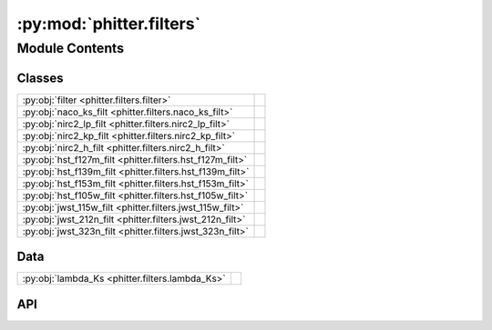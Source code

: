 :py:mod:`phitter.filters`
=========================

.. py:module:: phitter.filters

.. autodoc2-docstring:: phitter.filters
   :allowtitles:

Module Contents
---------------

Classes
~~~~~~~

.. list-table::
   :class: autosummary longtable
   :align: left

   * - :py:obj:`filter <phitter.filters.filter>`
     - .. autodoc2-docstring:: phitter.filters.filter
          :summary:
   * - :py:obj:`naco_ks_filt <phitter.filters.naco_ks_filt>`
     - .. autodoc2-docstring:: phitter.filters.naco_ks_filt
          :summary:
   * - :py:obj:`nirc2_lp_filt <phitter.filters.nirc2_lp_filt>`
     - .. autodoc2-docstring:: phitter.filters.nirc2_lp_filt
          :summary:
   * - :py:obj:`nirc2_kp_filt <phitter.filters.nirc2_kp_filt>`
     - .. autodoc2-docstring:: phitter.filters.nirc2_kp_filt
          :summary:
   * - :py:obj:`nirc2_h_filt <phitter.filters.nirc2_h_filt>`
     - .. autodoc2-docstring:: phitter.filters.nirc2_h_filt
          :summary:
   * - :py:obj:`hst_f127m_filt <phitter.filters.hst_f127m_filt>`
     - .. autodoc2-docstring:: phitter.filters.hst_f127m_filt
          :summary:
   * - :py:obj:`hst_f139m_filt <phitter.filters.hst_f139m_filt>`
     - .. autodoc2-docstring:: phitter.filters.hst_f139m_filt
          :summary:
   * - :py:obj:`hst_f153m_filt <phitter.filters.hst_f153m_filt>`
     - .. autodoc2-docstring:: phitter.filters.hst_f153m_filt
          :summary:
   * - :py:obj:`hst_f105w_filt <phitter.filters.hst_f105w_filt>`
     - .. autodoc2-docstring:: phitter.filters.hst_f105w_filt
          :summary:
   * - :py:obj:`jwst_115w_filt <phitter.filters.jwst_115w_filt>`
     - .. autodoc2-docstring:: phitter.filters.jwst_115w_filt
          :summary:
   * - :py:obj:`jwst_212n_filt <phitter.filters.jwst_212n_filt>`
     - .. autodoc2-docstring:: phitter.filters.jwst_212n_filt
          :summary:
   * - :py:obj:`jwst_323n_filt <phitter.filters.jwst_323n_filt>`
     - .. autodoc2-docstring:: phitter.filters.jwst_323n_filt
          :summary:

Data
~~~~

.. list-table::
   :class: autosummary longtable
   :align: left

   * - :py:obj:`lambda_Ks <phitter.filters.lambda_Ks>`
     - .. autodoc2-docstring:: phitter.filters.lambda_Ks
          :summary:

API
~~~

.. py:data:: lambda_Ks
   :canonical: phitter.filters.lambda_Ks
   :value: None

   .. autodoc2-docstring:: phitter.filters.lambda_Ks

.. py:class:: filter()
   :canonical: phitter.filters.filter

   Bases: :py:obj:`object`

   .. autodoc2-docstring:: phitter.filters.filter

   .. rubric:: Initialization

   .. autodoc2-docstring:: phitter.filters.filter.__init__

   .. py:method:: calc_isoc_filt_ext(isoc_Ks_ext, ext_alpha)
      :canonical: phitter.filters.filter.calc_isoc_filt_ext

      .. autodoc2-docstring:: phitter.filters.filter.calc_isoc_filt_ext

   .. py:method:: __eq__(other)
      :canonical: phitter.filters.filter.__eq__

   .. py:method:: __hash__()
      :canonical: phitter.filters.filter.__hash__

   .. py:method:: __lt__(other)
      :canonical: phitter.filters.filter.__lt__

   .. py:method:: __gt__(other)
      :canonical: phitter.filters.filter.__gt__

.. py:class:: naco_ks_filt()
   :canonical: phitter.filters.naco_ks_filt

   Bases: :py:obj:`phitter.filters.filter`

   .. autodoc2-docstring:: phitter.filters.naco_ks_filt

   .. rubric:: Initialization

   .. autodoc2-docstring:: phitter.filters.naco_ks_filt.__init__

.. py:class:: nirc2_lp_filt()
   :canonical: phitter.filters.nirc2_lp_filt

   Bases: :py:obj:`phitter.filters.filter`

   .. autodoc2-docstring:: phitter.filters.nirc2_lp_filt

   .. rubric:: Initialization

   .. autodoc2-docstring:: phitter.filters.nirc2_lp_filt.__init__

   .. py:method:: calc_isoc_filt_ext(isoc_Ks_ext, ext_alpha)
      :canonical: phitter.filters.nirc2_lp_filt.calc_isoc_filt_ext

      .. autodoc2-docstring:: phitter.filters.nirc2_lp_filt.calc_isoc_filt_ext

.. py:class:: nirc2_kp_filt()
   :canonical: phitter.filters.nirc2_kp_filt

   Bases: :py:obj:`phitter.filters.filter`

   .. autodoc2-docstring:: phitter.filters.nirc2_kp_filt

   .. rubric:: Initialization

   .. autodoc2-docstring:: phitter.filters.nirc2_kp_filt.__init__

.. py:class:: nirc2_h_filt()
   :canonical: phitter.filters.nirc2_h_filt

   Bases: :py:obj:`phitter.filters.filter`

   .. autodoc2-docstring:: phitter.filters.nirc2_h_filt

   .. rubric:: Initialization

   .. autodoc2-docstring:: phitter.filters.nirc2_h_filt.__init__

.. py:class:: hst_f127m_filt()
   :canonical: phitter.filters.hst_f127m_filt

   Bases: :py:obj:`phitter.filters.filter`

   .. autodoc2-docstring:: phitter.filters.hst_f127m_filt

   .. rubric:: Initialization

   .. autodoc2-docstring:: phitter.filters.hst_f127m_filt.__init__

.. py:class:: hst_f139m_filt()
   :canonical: phitter.filters.hst_f139m_filt

   Bases: :py:obj:`phitter.filters.filter`

   .. autodoc2-docstring:: phitter.filters.hst_f139m_filt

   .. rubric:: Initialization

   .. autodoc2-docstring:: phitter.filters.hst_f139m_filt.__init__

.. py:class:: hst_f153m_filt()
   :canonical: phitter.filters.hst_f153m_filt

   Bases: :py:obj:`phitter.filters.filter`

   .. autodoc2-docstring:: phitter.filters.hst_f153m_filt

   .. rubric:: Initialization

   .. autodoc2-docstring:: phitter.filters.hst_f153m_filt.__init__

.. py:class:: hst_f105w_filt()
   :canonical: phitter.filters.hst_f105w_filt

   Bases: :py:obj:`phitter.filters.filter`

   .. autodoc2-docstring:: phitter.filters.hst_f105w_filt

   .. rubric:: Initialization

   .. autodoc2-docstring:: phitter.filters.hst_f105w_filt.__init__

.. py:class:: jwst_115w_filt()
   :canonical: phitter.filters.jwst_115w_filt

   Bases: :py:obj:`phitter.filters.filter`

   .. autodoc2-docstring:: phitter.filters.jwst_115w_filt

   .. rubric:: Initialization

   .. autodoc2-docstring:: phitter.filters.jwst_115w_filt.__init__

.. py:class:: jwst_212n_filt()
   :canonical: phitter.filters.jwst_212n_filt

   Bases: :py:obj:`phitter.filters.filter`

   .. autodoc2-docstring:: phitter.filters.jwst_212n_filt

   .. rubric:: Initialization

   .. autodoc2-docstring:: phitter.filters.jwst_212n_filt.__init__

.. py:class:: jwst_323n_filt()
   :canonical: phitter.filters.jwst_323n_filt

   Bases: :py:obj:`phitter.filters.filter`

   .. autodoc2-docstring:: phitter.filters.jwst_323n_filt

   .. rubric:: Initialization

   .. autodoc2-docstring:: phitter.filters.jwst_323n_filt.__init__
